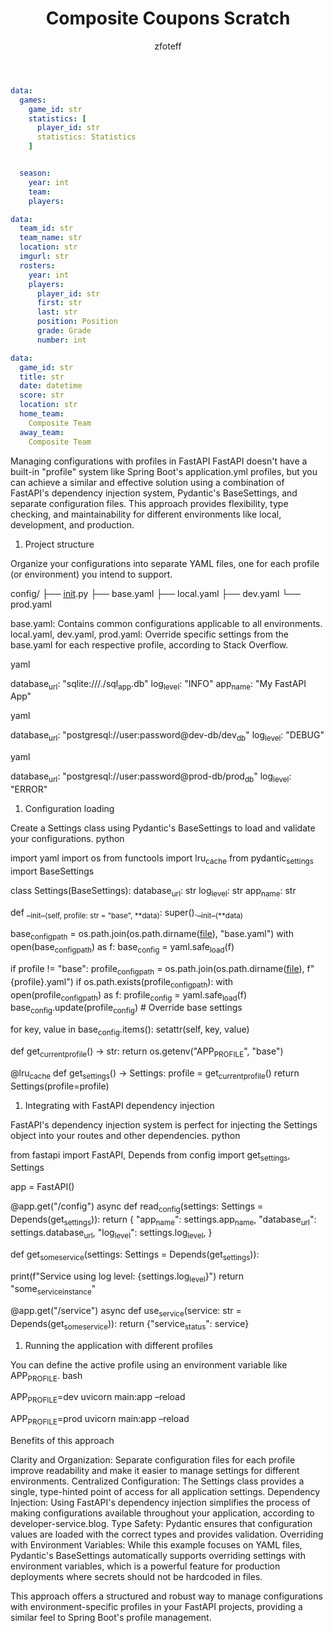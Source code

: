 #+title: Composite Coupons Scratch
#+author: zfoteff


#+BEGIN_SRC yaml
data:
  games:
    game_id: str
    statistics: [
      player_id: str
      statistics: Statistics
    ]


  season:
    year: int
    team:
    players:
#+END_SRC

#+BEGIN_SRC yaml
data:
  team_id: str
  team_name: str
  location: str
  imgurl: str
  rosters:
    year: int
    players:
      player_id: str
      first: str
      last: str
      position: Position
      grade: Grade
      number: int
#+END_SRC

#+BEGIN_SRC yaml
data:
  game_id: str
  title: str
  date: datetime
  score: str
  location: str
  home_team:
    Composite Team
  away_team:
    Composite Team
#+END_SRC
Managing configurations with profiles in FastAPI
FastAPI doesn't have a built-in "profile" system like Spring Boot's application.yml profiles, but you can achieve a similar and effective solution using a combination of FastAPI's dependency injection system, Pydantic's BaseSettings, and separate configuration files. This approach provides flexibility, type checking, and maintainability for different environments like local, development, and production. 
1. Project structure
Organize your configurations into separate YAML files, one for each profile (or environment) you intend to support. 

config/
├── __init__.py
├── base.yaml
├── local.yaml
├── dev.yaml
└── prod.yaml

    base.yaml: Contains common configurations applicable to all environments.
    local.yaml, dev.yaml, prod.yaml: Override specific settings from the base.yaml for each respective profile, according to Stack Overflow. 

yaml

# config/base.yaml
database_url: "sqlite:///./sql_app.db"
log_level: "INFO"
app_name: "My FastAPI App"

yaml

# config/dev.yaml
database_url: "postgresql://user:password@dev-db/dev_db"
log_level: "DEBUG"

yaml

# config/prod.yaml
database_url: "postgresql://user:password@prod-db/prod_db"
log_level: "ERROR"

2. Configuration loading
Create a Settings class using Pydantic's BaseSettings to load and validate your configurations. 
python

# config/__init__.py
import yaml
import os
from functools import lru_cache
from pydantic_settings import BaseSettings

class Settings(BaseSettings):
    database_url: str
    log_level: str
    app_name: str

    def __init__(self, profile: str = "base", **data):
        super().__init__(**data)
        # Load base configuration
        base_config_path = os.path.join(os.path.dirname(__file__), "base.yaml")
        with open(base_config_path) as f:
            base_config = yaml.safe_load(f)
        
        # Load profile-specific configuration
        if profile != "base":
            profile_config_path = os.path.join(os.path.dirname(__file__), f"{profile}.yaml")
            if os.path.exists(profile_config_path):
                with open(profile_config_path) as f:
                    profile_config = yaml.safe_load(f)
                base_config.update(profile_config)  # Override base settings

        for key, value in base_config.items():
            setattr(self, key, value)

# Environment variable to define the active profile
def get_current_profile() -> str:
    return os.getenv("APP_PROFILE", "base")

@lru_cache
def get_settings() -> Settings:
    profile = get_current_profile()
    return Settings(profile=profile)

3. Integrating with FastAPI dependency injection
FastAPI's dependency injection system is perfect for injecting the Settings object into your routes and other dependencies. 
python

# main.py
from fastapi import FastAPI, Depends
from config import get_settings, Settings

app = FastAPI()

@app.get("/config")
async def read_config(settings: Settings = Depends(get_settings)):
    return {
        "app_name": settings.app_name,
        "database_url": settings.database_url,
        "log_level": settings.log_level,
    }

# Example of using a setting in another dependency
def get_some_service(settings: Settings = Depends(get_settings)):
    # Use settings.log_level for logging within this service
    print(f"Service using log level: {settings.log_level}")
    return "some_service_instance"

@app.get("/service")
async def use_service(service: str = Depends(get_some_service)):
    return {"service_status": service}

4. Running the application with different profiles
You can define the active profile using an environment variable like APP_PROFILE. 
bash

# Run with 'dev' profile
APP_PROFILE=dev uvicorn main:app --reload

# Run with 'prod' profile
APP_PROFILE=prod uvicorn main:app --reload

Benefits of this approach

    Clarity and Organization: Separate configuration files for each profile improve readability and make it easier to manage settings for different environments.
    Centralized Configuration: The Settings class provides a single, type-hinted point of access for all application settings.
    Dependency Injection: Using FastAPI's dependency injection simplifies the process of making configurations available throughout your application, according to developer-service.blog.
    Type Safety: Pydantic ensures that configuration values are loaded with the correct types and provides validation.
    Overriding with Environment Variables: While this example focuses on YAML files, Pydantic's BaseSettings automatically supports overriding settings with environment variables, which is a powerful feature for production deployments where secrets should not be hardcoded in files. 

This approach offers a structured and robust way to manage configurations with environment-specific profiles in your FastAPI projects, providing a similar feel to Spring Boot's profile management. 